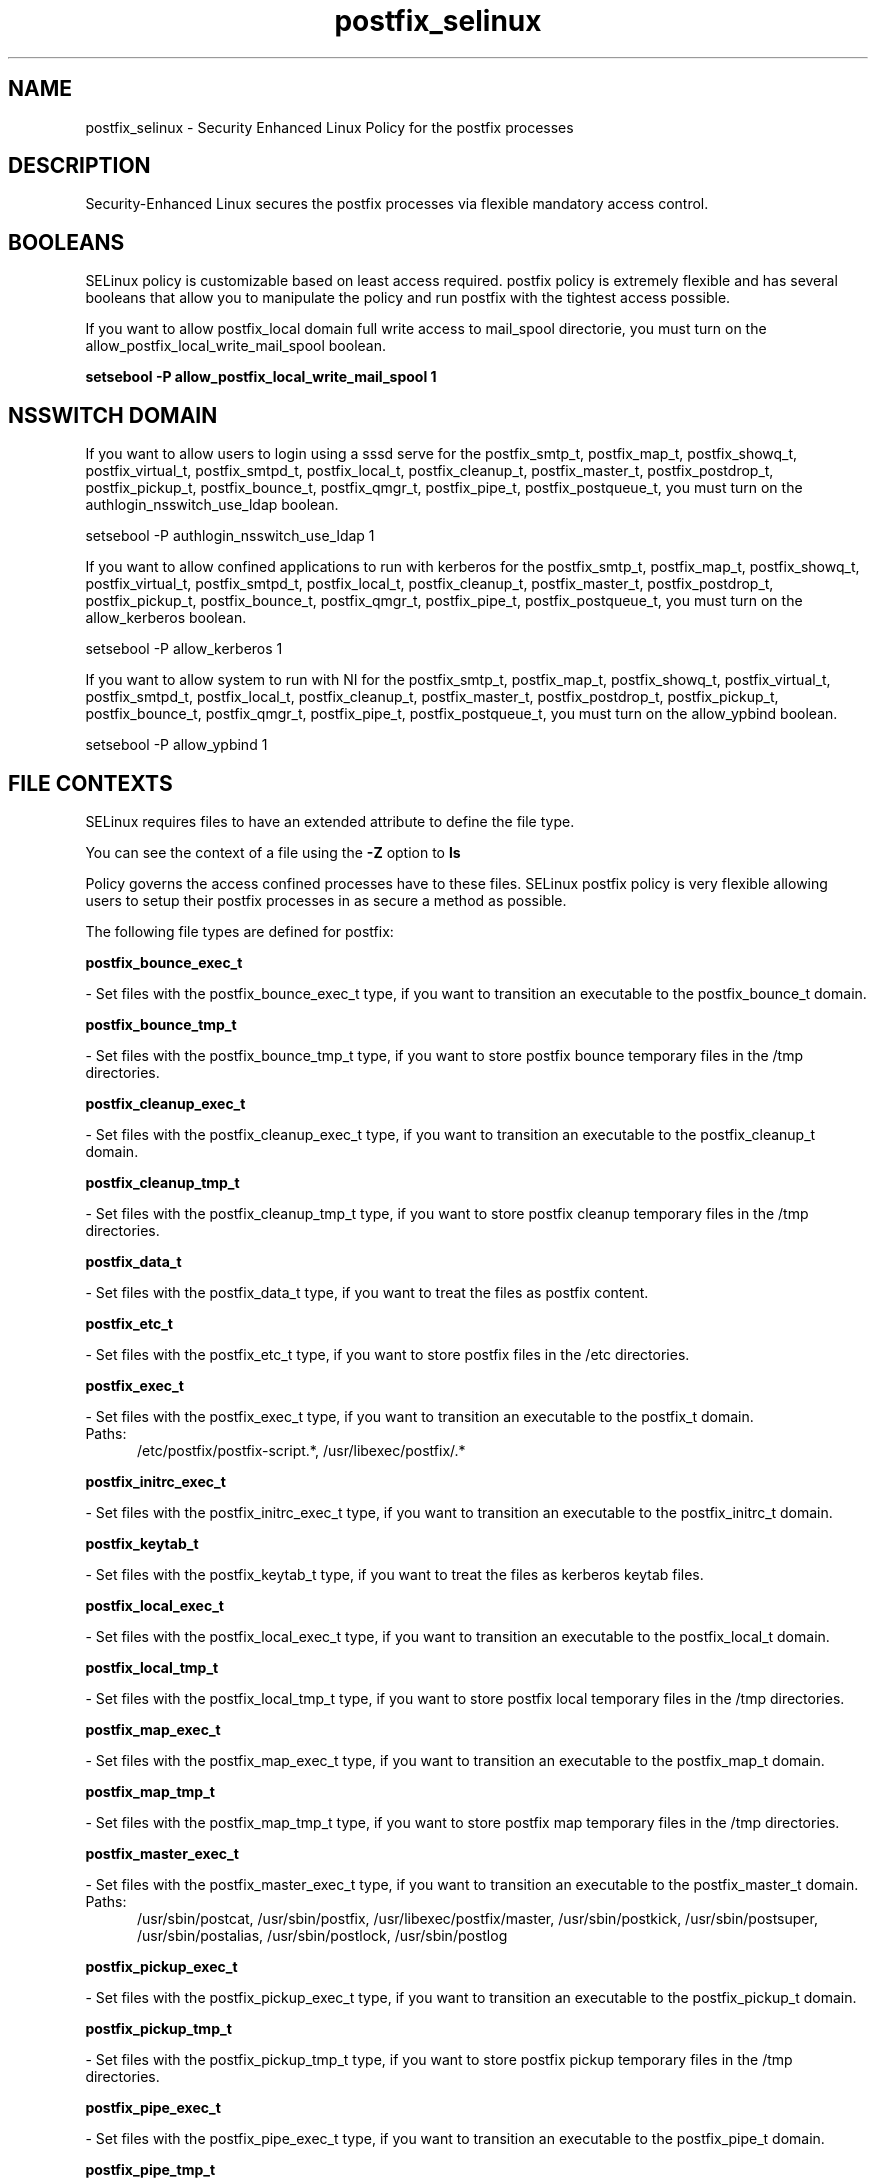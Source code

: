 .TH  "postfix_selinux"  "8"  "postfix" "dwalsh@redhat.com" "postfix SELinux Policy documentation"
.SH "NAME"
postfix_selinux \- Security Enhanced Linux Policy for the postfix processes
.SH "DESCRIPTION"

Security-Enhanced Linux secures the postfix processes via flexible mandatory access
control.  

.SH BOOLEANS
SELinux policy is customizable based on least access required.  postfix policy is extremely flexible and has several booleans that allow you to manipulate the policy and run postfix with the tightest access possible.


.PP
If you want to allow postfix_local domain full write access to mail_spool directorie, you must turn on the allow_postfix_local_write_mail_spool boolean.

.EX
.B setsebool -P allow_postfix_local_write_mail_spool 1
.EE

.SH NSSWITCH DOMAIN

.PP
If you want to allow users to login using a sssd serve for the postfix_smtp_t, postfix_map_t, postfix_showq_t, postfix_virtual_t, postfix_smtpd_t, postfix_local_t, postfix_cleanup_t, postfix_master_t, postfix_postdrop_t, postfix_pickup_t, postfix_bounce_t, postfix_qmgr_t, postfix_pipe_t, postfix_postqueue_t, you must turn on the authlogin_nsswitch_use_ldap boolean.

.EX
setsebool -P authlogin_nsswitch_use_ldap 1
.EE

.PP
If you want to allow confined applications to run with kerberos for the postfix_smtp_t, postfix_map_t, postfix_showq_t, postfix_virtual_t, postfix_smtpd_t, postfix_local_t, postfix_cleanup_t, postfix_master_t, postfix_postdrop_t, postfix_pickup_t, postfix_bounce_t, postfix_qmgr_t, postfix_pipe_t, postfix_postqueue_t, you must turn on the allow_kerberos boolean.

.EX
setsebool -P allow_kerberos 1
.EE

.PP
If you want to allow system to run with NI for the postfix_smtp_t, postfix_map_t, postfix_showq_t, postfix_virtual_t, postfix_smtpd_t, postfix_local_t, postfix_cleanup_t, postfix_master_t, postfix_postdrop_t, postfix_pickup_t, postfix_bounce_t, postfix_qmgr_t, postfix_pipe_t, postfix_postqueue_t, you must turn on the allow_ypbind boolean.

.EX
setsebool -P allow_ypbind 1
.EE

.SH FILE CONTEXTS
SELinux requires files to have an extended attribute to define the file type. 
.PP
You can see the context of a file using the \fB\-Z\fP option to \fBls\bP
.PP
Policy governs the access confined processes have to these files. 
SELinux postfix policy is very flexible allowing users to setup their postfix processes in as secure a method as possible.
.PP 
The following file types are defined for postfix:


.EX
.PP
.B postfix_bounce_exec_t 
.EE

- Set files with the postfix_bounce_exec_t type, if you want to transition an executable to the postfix_bounce_t domain.


.EX
.PP
.B postfix_bounce_tmp_t 
.EE

- Set files with the postfix_bounce_tmp_t type, if you want to store postfix bounce temporary files in the /tmp directories.


.EX
.PP
.B postfix_cleanup_exec_t 
.EE

- Set files with the postfix_cleanup_exec_t type, if you want to transition an executable to the postfix_cleanup_t domain.


.EX
.PP
.B postfix_cleanup_tmp_t 
.EE

- Set files with the postfix_cleanup_tmp_t type, if you want to store postfix cleanup temporary files in the /tmp directories.


.EX
.PP
.B postfix_data_t 
.EE

- Set files with the postfix_data_t type, if you want to treat the files as postfix content.


.EX
.PP
.B postfix_etc_t 
.EE

- Set files with the postfix_etc_t type, if you want to store postfix files in the /etc directories.


.EX
.PP
.B postfix_exec_t 
.EE

- Set files with the postfix_exec_t type, if you want to transition an executable to the postfix_t domain.

.br
.TP 5
Paths: 
/etc/postfix/postfix-script.*, /usr/libexec/postfix/.*

.EX
.PP
.B postfix_initrc_exec_t 
.EE

- Set files with the postfix_initrc_exec_t type, if you want to transition an executable to the postfix_initrc_t domain.


.EX
.PP
.B postfix_keytab_t 
.EE

- Set files with the postfix_keytab_t type, if you want to treat the files as kerberos keytab files.


.EX
.PP
.B postfix_local_exec_t 
.EE

- Set files with the postfix_local_exec_t type, if you want to transition an executable to the postfix_local_t domain.


.EX
.PP
.B postfix_local_tmp_t 
.EE

- Set files with the postfix_local_tmp_t type, if you want to store postfix local temporary files in the /tmp directories.


.EX
.PP
.B postfix_map_exec_t 
.EE

- Set files with the postfix_map_exec_t type, if you want to transition an executable to the postfix_map_t domain.


.EX
.PP
.B postfix_map_tmp_t 
.EE

- Set files with the postfix_map_tmp_t type, if you want to store postfix map temporary files in the /tmp directories.


.EX
.PP
.B postfix_master_exec_t 
.EE

- Set files with the postfix_master_exec_t type, if you want to transition an executable to the postfix_master_t domain.

.br
.TP 5
Paths: 
/usr/sbin/postcat, /usr/sbin/postfix, /usr/libexec/postfix/master, /usr/sbin/postkick, /usr/sbin/postsuper, /usr/sbin/postalias, /usr/sbin/postlock, /usr/sbin/postlog

.EX
.PP
.B postfix_pickup_exec_t 
.EE

- Set files with the postfix_pickup_exec_t type, if you want to transition an executable to the postfix_pickup_t domain.


.EX
.PP
.B postfix_pickup_tmp_t 
.EE

- Set files with the postfix_pickup_tmp_t type, if you want to store postfix pickup temporary files in the /tmp directories.


.EX
.PP
.B postfix_pipe_exec_t 
.EE

- Set files with the postfix_pipe_exec_t type, if you want to transition an executable to the postfix_pipe_t domain.


.EX
.PP
.B postfix_pipe_tmp_t 
.EE

- Set files with the postfix_pipe_tmp_t type, if you want to store postfix pipe temporary files in the /tmp directories.


.EX
.PP
.B postfix_postdrop_exec_t 
.EE

- Set files with the postfix_postdrop_exec_t type, if you want to transition an executable to the postfix_postdrop_t domain.


.EX
.PP
.B postfix_postqueue_exec_t 
.EE

- Set files with the postfix_postqueue_exec_t type, if you want to transition an executable to the postfix_postqueue_t domain.


.EX
.PP
.B postfix_private_t 
.EE

- Set files with the postfix_private_t type, if you want to treat the files as postfix private data.


.EX
.PP
.B postfix_prng_t 
.EE

- Set files with the postfix_prng_t type, if you want to treat the files as postfix prng data.


.EX
.PP
.B postfix_public_t 
.EE

- Set files with the postfix_public_t type, if you want to treat the files as postfix public data.


.EX
.PP
.B postfix_qmgr_exec_t 
.EE

- Set files with the postfix_qmgr_exec_t type, if you want to transition an executable to the postfix_qmgr_t domain.


.EX
.PP
.B postfix_qmgr_tmp_t 
.EE

- Set files with the postfix_qmgr_tmp_t type, if you want to store postfix qmgr temporary files in the /tmp directories.


.EX
.PP
.B postfix_showq_exec_t 
.EE

- Set files with the postfix_showq_exec_t type, if you want to transition an executable to the postfix_showq_t domain.


.EX
.PP
.B postfix_smtp_exec_t 
.EE

- Set files with the postfix_smtp_exec_t type, if you want to transition an executable to the postfix_smtp_t domain.

.br
.TP 5
Paths: 
/usr/libexec/postfix/lmtp, /usr/libexec/postfix/smtp, /usr/libexec/postfix/scache

.EX
.PP
.B postfix_smtp_tmp_t 
.EE

- Set files with the postfix_smtp_tmp_t type, if you want to store postfix smtp temporary files in the /tmp directories.


.EX
.PP
.B postfix_smtpd_exec_t 
.EE

- Set files with the postfix_smtpd_exec_t type, if you want to transition an executable to the postfix_smtpd_t domain.


.EX
.PP
.B postfix_smtpd_tmp_t 
.EE

- Set files with the postfix_smtpd_tmp_t type, if you want to store postfix smtpd temporary files in the /tmp directories.


.EX
.PP
.B postfix_spool_bounce_t 
.EE

- Set files with the postfix_spool_bounce_t type, if you want to treat the files as postfix spool bounce data.


.EX
.PP
.B postfix_spool_flush_t 
.EE

- Set files with the postfix_spool_flush_t type, if you want to treat the files as postfix spool flush data.


.EX
.PP
.B postfix_spool_maildrop_t 
.EE

- Set files with the postfix_spool_maildrop_t type, if you want to treat the files as postfix spool maildrop data.

.br
.TP 5
Paths: 
/var/spool/postfix/defer(/.*)?, /var/spool/postfix/deferred(/.*)?, /var/spool/postfix/maildrop(/.*)?

.EX
.PP
.B postfix_spool_t 
.EE

- Set files with the postfix_spool_t type, if you want to store the postfix files under the /var/spool directory.


.EX
.PP
.B postfix_var_run_t 
.EE

- Set files with the postfix_var_run_t type, if you want to store the postfix files under the /run directory.


.EX
.PP
.B postfix_virtual_exec_t 
.EE

- Set files with the postfix_virtual_exec_t type, if you want to transition an executable to the postfix_virtual_t domain.


.EX
.PP
.B postfix_virtual_tmp_t 
.EE

- Set files with the postfix_virtual_tmp_t type, if you want to store postfix virtual temporary files in the /tmp directories.


.PP
Note: File context can be temporarily modified with the chcon command.  If you want to permanantly change the file context you need to use the 
.B semanage fcontext 
command.  This will modify the SELinux labeling database.  You will need to use
.B restorecon
to apply the labels.

.SH PORT TYPES
SELinux defines port types to represent TCP and UDP ports. 
.PP
You can see the types associated with a port by using the following command: 

.B semanage port -l

.PP
Policy governs the access confined processes have to these ports. 
SELinux postfix policy is very flexible allowing users to setup their postfix processes in as secure a method as possible.
.PP 
The following port types are defined for postfix:

.EX
.TP 5
.B postfix_policyd_port_t 
.TP 10
.EE


Default Defined Ports:
tcp 10031
.EE
.SH PROCESS TYPES
SELinux defines process types (domains) for each process running on the system
.PP
You can see the context of a process using the \fB\-Z\fP option to \fBps\bP
.PP
Policy governs the access confined processes have to files. 
SELinux postfix policy is very flexible allowing users to setup their postfix processes in as secure a method as possible.
.PP 
The following process types are defined for postfix:

.EX
.B postfix_bounce_t, postfix_cleanup_t, postfix_showq_t, postfix_virtual_t, postfix_postdrop_t, postfix_postqueue_t, postfix_pipe_t, postfix_master_t, postfix_pickup_t, postfix_local_t, postfix_smtpd_t, postfix_qmgr_t, postfix_smtp_t, postfix_map_t 
.EE
.PP
Note: 
.B semanage permissive -a PROCESS_TYPE 
can be used to make a process type permissive. Permissive process types are not denied access by SELinux. AVC messages will still be generated.

.SH "COMMANDS"
.B semanage fcontext
can also be used to manipulate default file context mappings.
.PP
.B semanage permissive
can also be used to manipulate whether or not a process type is permissive.
.PP
.B semanage module
can also be used to enable/disable/install/remove policy modules.

.B semanage port
can also be used to manipulate the port definitions

.B semanage boolean
can also be used to manipulate the booleans

.PP
.B system-config-selinux 
is a GUI tool available to customize SELinux policy settings.

.SH AUTHOR	
This manual page was autogenerated by genman.py.

.SH "SEE ALSO"
selinux(8), postfix(8), semanage(8), restorecon(8), chcon(1)
, setsebool(8)